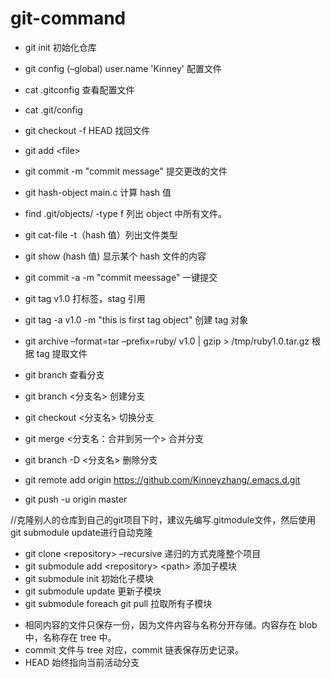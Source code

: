 * git-command
  * git init 初始化仓库
  * git config (--global) user.name 'Kinney' 配置文件
  * cat .gitconfig 查看配置文件
  * cat .git/config
  * git checkout -f HEAD 找回文件
  * git add <file>
  * git commit -m "commit message" 提交更改的文件
  * git hash-object main.c 计算 hash 值
  * find .git/objects/ -type f 列出 object 中所有文件。
  * git cat-file -t（hash 值）列出文件类型
  * git show (hash 值) 显示某个 hash 文件的内容

  * git commit -a -m "commit meessage" 一键提交
  * git tag v1.0 打标签，stag 引用
  * git tag -a v1.0 -m "this is first tag object" 创建 tag 对象
  * git archive --format=tar --prefix=ruby/ v1.0 | gzip > /tmp/ruby1.0.tar.gz  根据 tag 提取文件

  * git branch 查看分支
  * git branch <分支名> 创建分支
  * git checkout <分支名> 切换分支
  * git merge <分支名：合并到另一个> 合并分支
  * git branch -D <分支名> 删除分支

  * git remote add origin https://github.com/Kinneyzhang/.emacs.d.git
  * git push -u origin master


  //克隆别人的仓库到自己的git项目下时，建议先编写.gitmodule文件，然后使用git submodule update进行自动克隆  
  * git clone <repository> --recursive 递归的方式克隆整个项目
  * git submodule add <repository> <path> 添加子模块
  * git submodule init 初始化子模块
  * git submodule update 更新子模块
  * git submodule foreach git pull 拉取所有子模块


  * 相同内容的文件只保存一份，因为文件内容与名称分开存储。内容存在 blob 中，名称存在 tree 中。
  * commit 文件与 tree 对应，commit 链表保存历史记录。
  * HEAD 始终指向当前活动分支

